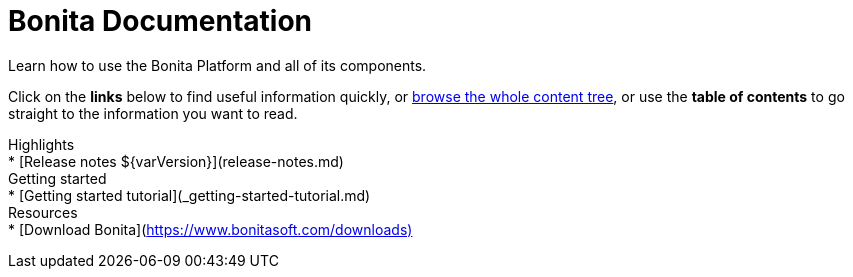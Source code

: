 = Bonita Documentation

Learn how to use the Bonita Platform and all of its components.

Click on the *links* below to find useful information quickly, or xref:taxonomy.adoc[browse the whole content tree], or use the *table of contents* to go straight to the information you want to read.+++<div class="col-md-4">++++++<div class="panel panel-default">+++Highlights+++<div class="panel-body">+++* [Release notes $\{varVersion}](release-notes.md)+++</div>++++++</div>++++++</div>++++++<div class="col-md-4">++++++<div class="panel panel-default">+++Getting started+++<div class="panel-body">+++* [Getting started tutorial](_getting-started-tutorial.md)+++</div>++++++</div>++++++</div>++++++<div class="col-md-4">++++++<div class="panel panel-default">+++Resources+++<div class="panel-body">+++* [Download Bonita](https://www.bonitasoft.com/downloads)+++</div>++++++</div>++++++</div>+++
